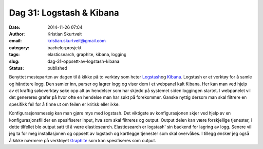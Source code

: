 Dag 31: Logstash & Kibana
#########################
:date: 2014-11-26 07:04
:author: Kristian Skurtveit
:email:	kristian.skurtveit@gmail.com 
:category: bachelorprosjekt
:tags: elasticsearch, graphite, kibana, logging
:slug: dag-31-oppsett-av-logstash-kibana
:status: published

Benyttet mesteparten av dagen til å kikke på to verktøy som heter
`Logstash <gstash.net>`__\ og
`Kibana <http://www.elasticsearch.org/overview/kibana/>`__. Logstash er
et verktøy for å samle og håndtere logg. Den samler inn, parser og
lagrer logg og viser dem i et webpanel kalt Kibana. Her kan man ved
hjelp av et kraftig søkeverktøy søke opp alt av hendelser som har skjedd
på systemet siden loggingen startet. I webpanelet vil det genereres
grafer på hvor ofte en hendelse man har søkt på forekommer. Ganske
nyttig dersom man skal filtrere en spesifikk feil for å finne ut om
feilen er kritisk eller ikke.

Konfigurasjonsmessig kan man gjøre mye med logstash. Det viktigste av
konfigurasjonen skjer ved hjelp av en konfigurasjonsfil der en
spesifiserer input, hva som skal filtreres og output. Output delen kan
være forskjellige tjenester, i dette tilfellet ble output satt til å
være elasticsearch. Elasticsearch er logstash' sin backend for lagring
av logg. Senere vil jeg ta for meg installasjonen og oppsett av logstash
og kartlegge tjenester som skal overvåkes. I tillegg ønsker jeg også å
kikke nærmere på verktøyet
`Graphite <http://graphite.wikidot.com/>`__ som kan spesifiseres som
output.
